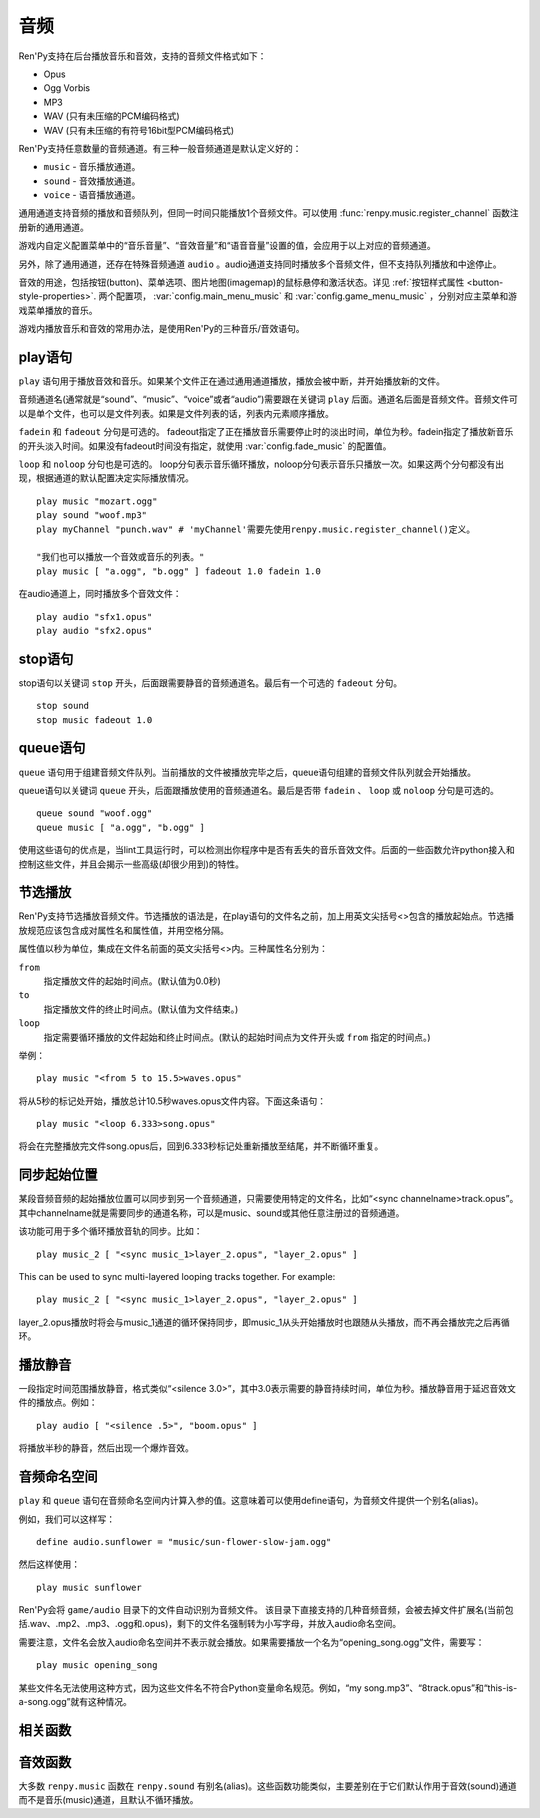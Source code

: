 .. _audio:

音频
=======

Ren'Py支持在后台播放音乐和音效，支持的音频文件格式如下：

* Opus
* Ogg Vorbis
* MP3
* WAV (只有未压缩的PCM编码格式)
* WAV (只有未压缩的有符号16bit型PCM编码格式)

Ren'Py支持任意数量的音频通道。有三种一般音频通道是默认定义好的：

* ``music`` - 音乐播放通道。
* ``sound`` - 音效播放通道。
* ``voice`` - 语音播放通道。

通用通道支持音频的播放和音频队列，但同一时间只能播放1个音频文件。可以使用
:func:`renpy.music.register_channel` 函数注册新的通用通道。

游戏内自定义配置菜单中的“音乐音量”、“音效音量”和“语音音量”设置的值，会应用于以上对应的音频通道。

另外，除了通用通道，还存在特殊音频通道 ``audio`` 。audio通道支持同时播放多个音频文件，但不支持队列播放和中途停止。

音效的用途，包括按钮(button)、菜单选项、图片地图(imagemap)的鼠标悬停和激活状态。详见
:ref:`按钮样式属性 <button-style-properties>`. 两个配置项， :var:`config.main_menu_music` 和 :var:`config.game_menu_music` ，分别对应主菜单和游戏菜单播放的音乐。

游戏内播放音乐和音效的常用办法，是使用Ren'Py的三种音乐/音效语句。

.. _play-statement:

play语句
------------------

``play`` 语句用于播放音效和音乐。如果某个文件正在通过通用通道播放，播放会被中断，并开始播放新的文件。

音频通道名(通常就是“sound”、“music”、“voice”或者“audio”)需要跟在关键词 ``play`` 后面。通道名后面是音频文件。音频文件可以是单个文件，也可以是文件列表。如果是文件列表的话，列表内元素顺序播放。


``fadein`` 和 ``fadeout`` 分句是可选的。 fadeout指定了正在播放音乐需要停止时的淡出时间，单位为秒。fadein指定了播放新音乐的开头淡入时间。如果没有fadeout时间没有指定，就使用 :var:`config.fade_music` 的配置值。

``loop`` 和 ``noloop`` 分句也是可选的。 loop分句表示音乐循环播放，noloop分句表示音乐只播放一次。如果这两个分句都没有出现，根据通道的默认配置决定实际播放情况。

::

    play music "mozart.ogg"
    play sound "woof.mp3"
    play myChannel "punch.wav" # 'myChannel'需要先使用renpy.music.register_channel()定义。

    "我们也可以播放一个音效或音乐的列表。"
    play music [ "a.ogg", "b.ogg" ] fadeout 1.0 fadein 1.0

在audio通道上，同时播放多个音效文件：

::

    play audio "sfx1.opus"
    play audio "sfx2.opus"

.. _stop-statement:

stop语句
--------------

stop语句以关键词 ``stop`` 开头，后面跟需要静音的音频通道名。最后有一个可选的 ``fadeout`` 分句。

::

    stop sound
    stop music fadeout 1.0

.. _queue-statement:

queue语句
---------------

``queue`` 语句用于组建音频文件队列。当前播放的文件被播放完毕之后，queue语句组建的音频文件队列就会开始播放。

queue语句以关键词 ``queue`` 开头，后面跟播放使用的音频通道名。最后是否带 ``fadein`` 、 ``loop`` 或 ``noloop`` 分句是可选的。

::

    queue sound "woof.ogg"
    queue music [ "a.ogg", "b.ogg" ]

使用这些语句的优点是，当lint工具运行时，可以检测出你程序中是否有丢失的音乐音效文件。后面的一些函数允许python接入和控制这些文件，并且会揭示一些高级(却很少用到)的特性。

.. _partial-playback:

节选播放
----------------

Ren'Py支持节选播放音频文件。节选播放的语法是，在play语句的文件名之前，加上用英文尖括号<>包含的播放起始点。节选播放规范应该包含成对属性名和属性值，并用空格分隔。

属性值以秒为单位，集成在文件名前面的英文尖括号<>内。三种属性名分别为：

``from``
    指定播放文件的起始时间点。(默认值为0.0秒)

``to``
    指定播放文件的终止时间点。(默认值为文件结束。)

``loop``
    指定需要循环播放的文件起始和终止时间点。(默认的起始时间点为文件开头或 ``from`` 指定的时间点。)

举例：

::

    play music "<from 5 to 15.5>waves.opus"

将从5秒的标记处开始，播放总计10.5秒waves.opus文件内容。下面这条语句：

::

    play music "<loop 6.333>song.opus"

将会在完整播放完文件song.opus后，回到6.333秒标记处重新播放至结尾，并不断循环重复。

.. _sync-start:

同步起始位置
-------------------

某段音频音频的起始播放位置可以同步到另一个音频通道，只需要使用特定的文件名，比如“<sync channelname>track.opus”。
其中channelname就是需要同步的通道名称，可以是music、sound或其他任意注册过的音频通道。

该功能可用于多个循环播放音轨的同步。比如：
::
    play music_2 [ "<sync music_1>layer_2.opus", "layer_2.opus" ]
        
This can be used to sync multi-layered looping tracks together. For example::

        play music_2 [ "<sync music_1>layer_2.opus", "layer_2.opus" ]

layer_2.opus播放时将会与music_1通道的循环保持同步，即music_1从头开始播放时也跟随从头播放，而不再会播放完之后再循环。

.. _playing-silence:

播放静音
---------------

一段指定时间范围播放静音，格式类似“<silence 3.0>”，其中3.0表示需要的静音持续时间，单位为秒。播放静音用于延迟音效文件的播放点。例如：

::

    play audio [ "<silence .5>", "boom.opus" ]

将播放半秒的静音，然后出现一个爆炸音效。

.. _audio-namespace:

音频命名空间
---------------

``play`` 和 ``queue`` 语句在音频命名空间内计算入参的值。这意味着可以使用define语句，为音频文件提供一个别名(alias)。

例如，我们可以这样写：

::

    define audio.sunflower = "music/sun-flower-slow-jam.ogg"

然后这样使用：

::

    play music sunflower

Ren'Py会将 ``game/audio`` 目录下的文件自动识别为音频文件。
该目录下直接支持的几种音频音频，会被去掉文件扩展名(当前包括.wav、.mp2、.mp3、.ogg和.opus)，剩下的文件名强制转为小写字母，并放入audio命名空间。

需要注意，文件名会放入audio命名空间并不表示就会播放。如果需要播放一个名为“opening_song.ogg”文件，需要写：

::

    play music opening_song

某些文件名无法使用这种方式，因为这些文件名不符合Python变量命名规范。例如，“my song.mp3”、“8track.opus”和“this-is-a-song.ogg”就有这种情况。

.. _functions:

相关函数
---------

.. function:: AudioData(data, filename)

  该类会指向一个byte编码对象，包含音频数据。该对象可以传入音频播放系统。包含的音频数据应该是Ren'Py支持的格式(例如RIFF、WAV格式)。

  `data`
    包含音频文件数据的byte编码对象。

  `filename`
    与音频数据相关的复合文件名。它可以表示音频数据格式，也可以用做报错信息。

.. function:: renpy.play(filename, channel=None, **kwargs)

  播放一个音效。如果channel为None，默认值为config.play_channel。该函数用在各种样式(style)定义，鼠标悬停声(hover_sound)和激活声(activate_sound)。

.. function:: renpy.seen_audio(filename)

  如果filename对应的音频文件在用户系统中至少被播放过一次，则返回True。

.. function:: renpy.music.get_duration(channel='music')

  返回目前 *channel* 通道上正在播放的音频或视频文件的全长。若 *channel* 通道上没有正在播放的文件，则返回0.0。

.. function:: renpy.music.get_pause(channel='music')

  返回 *channel* 通道上的pause标记的值。

.. function:: renpy.music.get_playing(channel='music')

  若入参channel上有音频正在播放，返回文件名。否则返回None。

.. function:: renpy.music.get_pos(channel='music')

  返回入参channel通道上正在播放的音频或者视频文件的已播放进度，单位为秒。如果 *channel* 通道上没有任何音频或视频文件正在播放，返回None。

  由于在某个通道开始播放前，总是会返回None；也可能对应的音频通道已经被静音(mute)。该函数的调用者应该能够处理空值。

.. function:: renpy.music.is_playing(channel='music')

  若入参channel上正在播放一个音频则返回True，否则返回False。或者当声音系统没有工作的情况也返回False。

.. function:: renpy.music.play(filenames, channel='music', loop=None, fadeout=None, synchro_start=False, fadein=0, tight=None, if_changed=False)

  该函数会立即停止入参channel上正在播放的声音，解散音频队列，并开始播放入参filenames指定的文件。

  `filenames`
    该值可以是单个文件，也可以是待播放的文件列表。

  `channel`
    播放声音使用的通道。

  `loop`
    若该值为True，音轨会循环播放，前提是其已经是播放队列最后一个音频。

  `fadeout`
    若不为空，这是一个淡出效果的持续时间，单位为秒。否则，淡出时间使用config.fade_music的值。

  `synchro_start`
    Ren'Py会确保所有synchro_start标志为True的通道，能够在几乎同一时间一齐开始播放音频。当我们需要两个音频文件相互同步时，synchro_start就应该被设置为True。

  `fadein`
    音频开始淡入效果持续时间，单位为秒，在循环播放时仅对第一遍播放有效。

  `tight`
    若该值为True，淡出效果将作用至同一个队列中后面的声音。若为空，当loop为True时tight也为True，否则为False。

  `if_changed`
    若该值为True，当前真在播放的音频不会被立刻停止/淡出，而会继续播放。

  该函数会清空对应通道上所有的pause标记。

.. function:: renpy.music.queue(filenames, channel='music', loop=None, clear_queue=True, fadein=0, tight=None)

  该函数将文件名为filenames的文件加入指定通道channel的播放队列。

  `filenames`
    该值可以是单个文件，也可以是待播放的文件列表。

  `channel`
    播放声音使用的通道。

  `loop`
    若该值为True，音轨会循环播放，前提是其已经是播放队列最后一个音频。

  `clear_queue`
    若为True，当前播放文件结束后，播放队列中原有文件将被清空。若为False，新增文件会被加在原有队列结尾。无论实际哪种情况，如果当前没有任何音频正在播放，新队列中的音频都会立刻被播放。

  `fadein`
    音频开始淡入效果持续时间，单位为秒，在循环播放时仅对第一遍播放有效。

  `tight`
    若该值为True，淡出效果将作用至同一个队列中后面的声音。若为空，当loop为True时tight也为True，否则为False。

  该函数会清空对应通道上所有的pause标记。

.. function:: renpy.music.register_channel(name, mixer=None, loop=None, stop_on_mute=True, tight=False, file_prefix='', file_suffix='', buffer_queue=True, movie=False)

  该函数用于注册新的名为入参name的音频通道。之后就可以使用play或queue语句在name通道上播放音频了。

  `mixer`
    混合器(mixer)使用的通道名。默认情况下，Ren'Py能识别“music”、“sfx”和“voice”混合器。使用其他名称也是可行的，不过可能要修改个性化界面。

  `loop`
    若为True，在新注册通道上的音频默认循环播放。

  `stop_on_mute`
    若为True，当新注册通道被静音(mute)时，通道上所有音频都会停止播放。

  `tight`
    若为True，即使有淡出效果，依然可以循环播放。若要实现音效、音乐的无缝连接，就应该把这项设为True。若使用音乐的淡出效果则设置为False。

  `file_prefix`
    在该通道上播放的所有声音文件都会添加的文件名前缀。

  `file_suffix`
    在该通道上播放的所有声音文件都会添加的文件名后缀。

  `buffer_queue`
    我们是否应缓存一两个文件或者一个文件队列？如果通道是播放音频的话应该设置为True，如果播放视频的话应该设置为False。

  `movie`
    若值为True，该通道会被设为播放视频。

.. function:: renpy.music.set_pan(pan, delay, channel='music')

  设置该通道的声像(pan)。

  `pan`
    控制音频的音源位置的一个值，位于-1至1的闭区间内。若该值为-1，所有音频使用左声道。若该值为0，左右声道均衡发声。若该值为1，所有音频使用右声道。

  `delay`
    为了形成声像使用的延迟时间。

  `channel`
    应用声像的通道名。可以是音乐或音效通道。通常使用通道7，也就是默认的音乐通道。

.. function:: renpy.music.set_pause(value, channel='music')

  将入参value赋值给通道名为channel的暂停标识。若value为True，通道会被暂停，否则正常播放。

.. function:: renpy.music.set_queue_empty_callback(callback, channel='music')

  该函数设置了一个callback函数，当播放队列为空时，将会调用callback函数。播放队列首次变空时callback函数将被调用，且每次会导致播放队列清空的互动行为都会至少调用一次。

  callback函数被调用时不带任何参数。其会使用合适的参数调用renpy.music.queue，将声音组件成一个队列。请注意，某个声音在播放时callback就可能会被调用，因为当时待播放队列已经空了。

.. function:: renpy.music.set_volume(volume, delay=0, channel='music')

  设置通道的音量volume。对于控制多个通道的混合器(mixer)，该值表示混合器的一个音量分量。
  Sets the volume of this channel, as a fraction of the volume of the mixer controlling the channel.

  `volume`
    该值位于0.0至1.0的闭合区间。对于控制多个通道的混合器(mixer)，该值表示混合器的一个音量分量。

  `delay`
    该值代表一个时间量，用于新旧音量值切换/平滑过渡时的时延，单位为秒。该值会保存在存档中，并接受回滚操作。

  `channel`
    需要设置的通道名。

.. function:: renpy.music.stop(channel='music', fadeout=None)

  该函数停止正在播放的音乐，并解散播放队列。如果入参fadeout为None，使用config.fade_music配置值作为淡出效果时间，否则就是用fadeout入参值。

  该函数将最后组建的待播放文件列表设置为None。

  `channel`
    需要停止播放的通道名。

  `fadeout`
    若不为None，包含一个淡出效果时间，单位为秒。否则淡出时间取决于config.fade_music。

.. _sound-functions:

音效函数
---------------

大多数 ``renpy.music`` 函数在 ``renpy.sound`` 有别名(alias)。这些函数功能类似，主要差别在于它们默认作用于音效(sound)通道而不是音乐(music)通道，且默认不循环播放。
